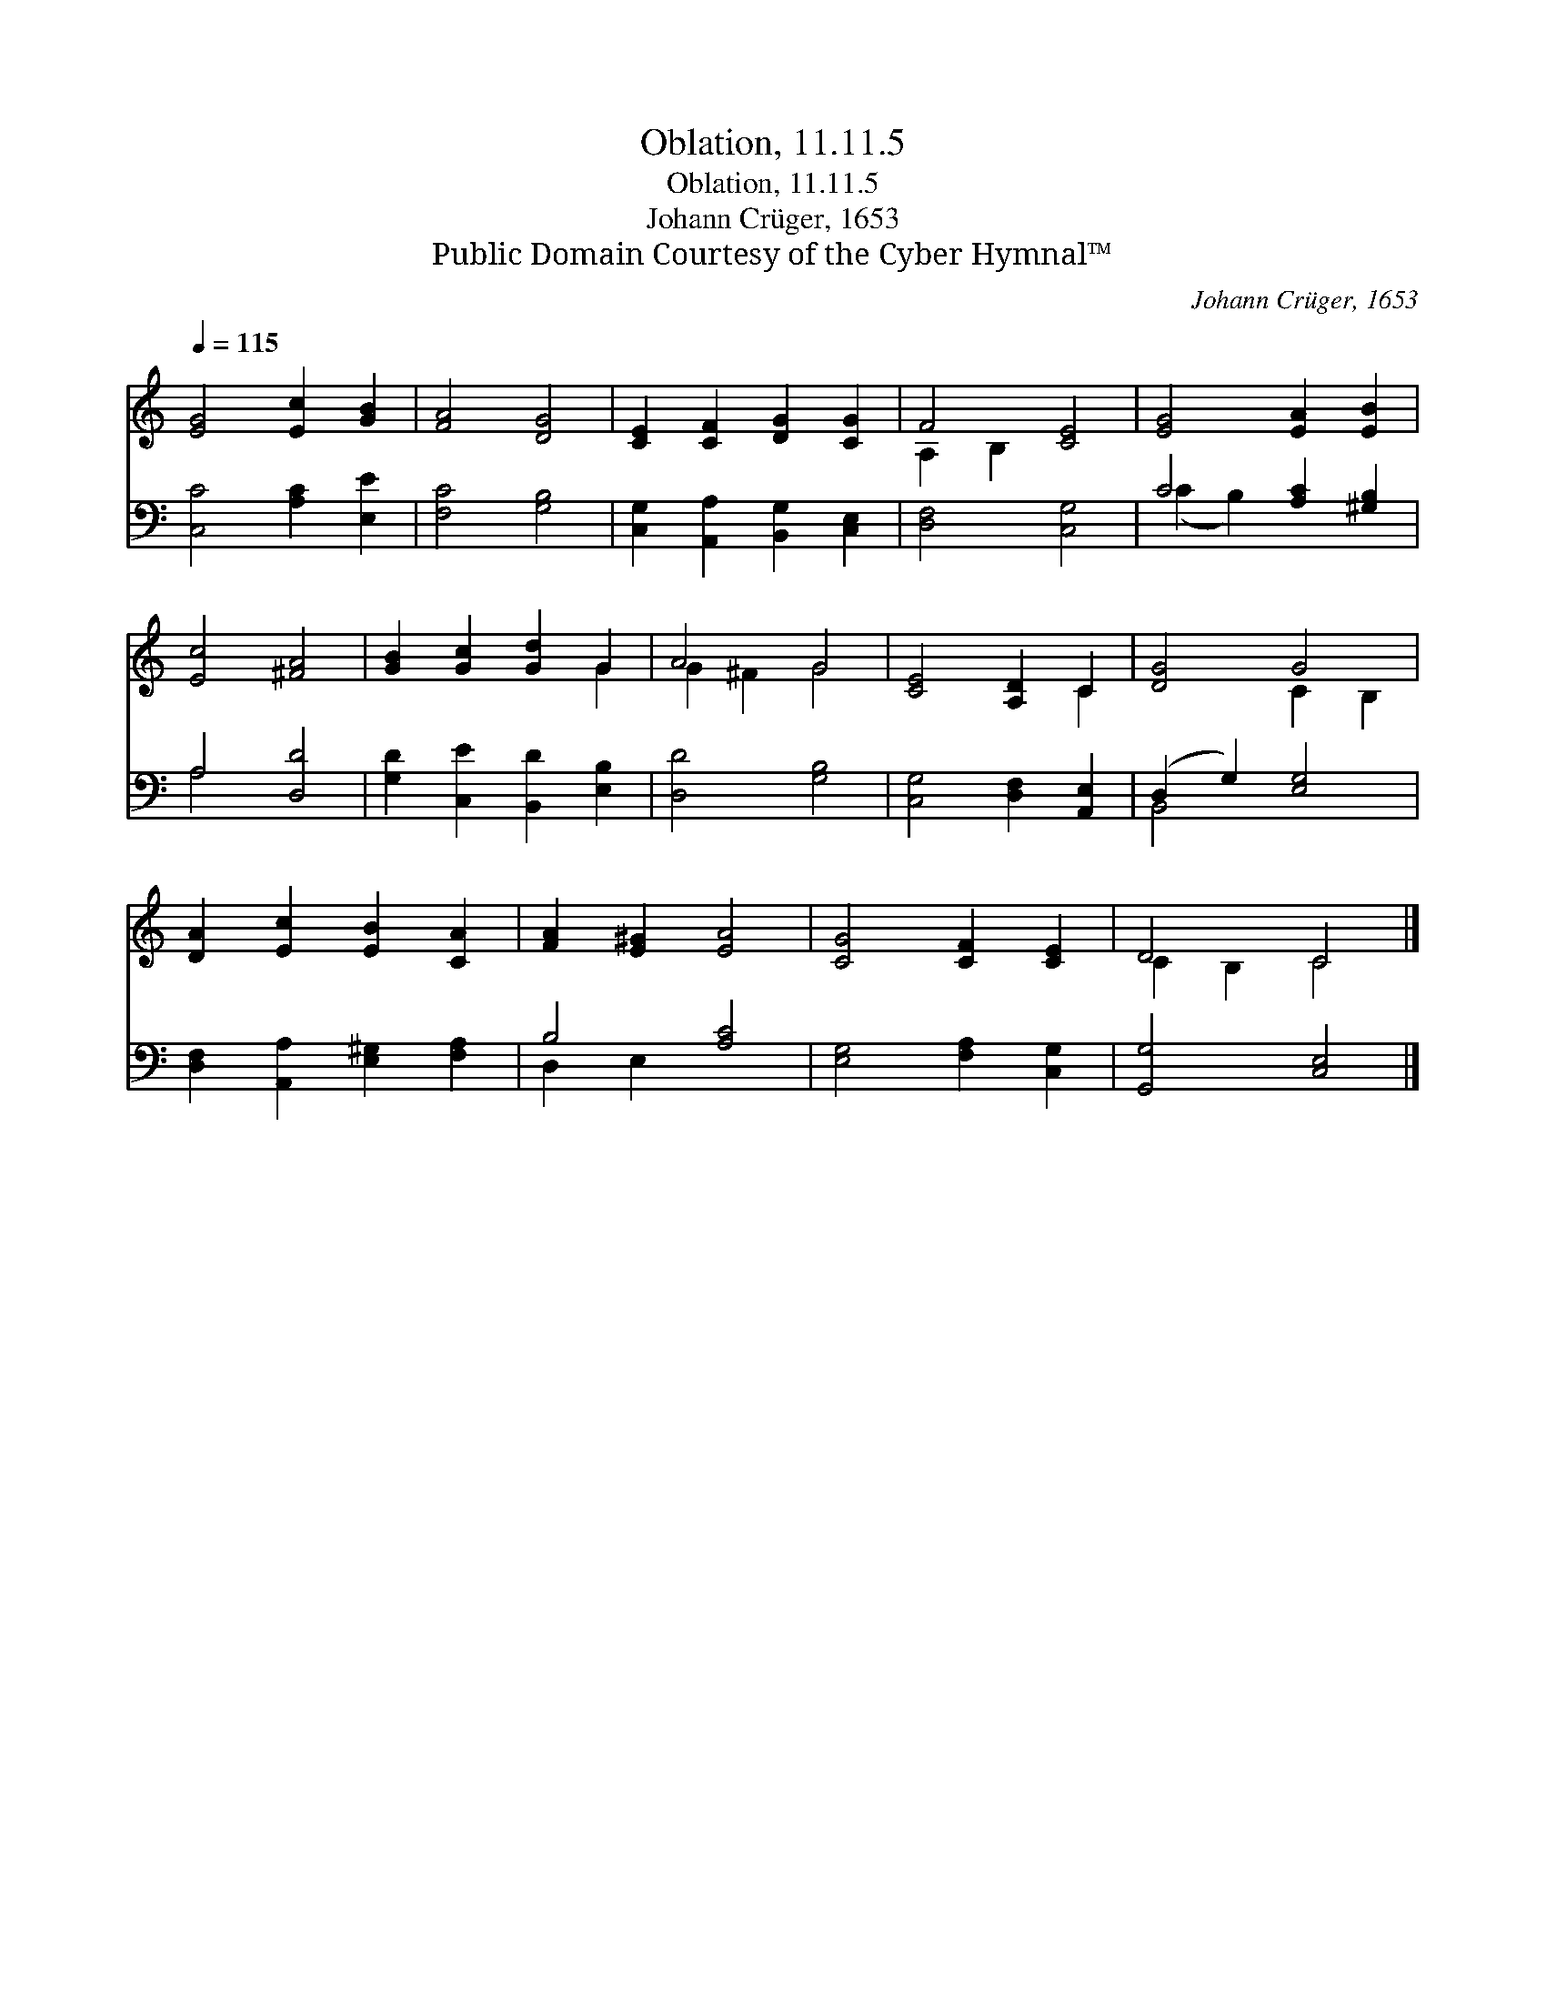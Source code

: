 X:1
T:Oblation, 11.11.5
T:Oblation, 11.11.5
T:Johann Crüger, 1653
T:Public Domain Courtesy of the Cyber Hymnal™
C:Johann Crüger, 1653
Z:Public Domain
Z:Courtesy of the Cyber Hymnal™
%%score ( 1 2 ) ( 3 4 )
L:1/8
Q:1/4=115
M:none
K:C
V:1 treble 
V:2 treble 
V:3 bass 
V:4 bass 
V:1
 [EG]4 [Ec]2 [GB]2 | [FA]4 [DG]4 | [CE]2 [CF]2 [DG]2 [CG]2 | F4 [CE]4 | [EG]4 [EA]2 [EB]2 | %5
 [Ec]4 [^FA]4 | [GB]2 [Gc]2 [Gd]2 G2 | A4 G4 | [CE]4 [A,D]2 C2 | [DG]4 G4 | %10
 [DA]2 [Ec]2 [EB]2 [CA]2 | [FA]2 [E^G]2 [EA]4 | [CG]4 [CF]2 [CE]2 | D4 C4 |] %14
V:2
 x8 | x8 | x8 | A,2 B,2 x4 | x8 | x8 | x6 G2 | G2 ^F2 G4 | x6 C2 | x4 C2 B,2 | x8 | x8 | x8 | %13
 C2 B,2 C4 |] %14
V:3
 [C,C]4 [A,C]2 [E,E]2 | [F,C]4 [G,B,]4 | [C,G,]2 [A,,A,]2 [B,,G,]2 [C,E,]2 | [D,F,]4 [C,G,]4 | %4
 C4 [A,C]2 [^G,B,]2 | A,4 [D,D]4 | [G,D]2 [C,E]2 [B,,D]2 [E,B,]2 | [D,D]4 [G,B,]4 | %8
 [C,G,]4 [D,F,]2 [A,,E,]2 | (D,2 G,2) [E,G,]4 | [D,F,]2 [A,,A,]2 [E,^G,]2 [F,A,]2 | B,4 [A,C]4 | %12
 [E,G,]4 [F,A,]2 [C,G,]2 | [G,,G,]4 [C,E,]4 |] %14
V:4
 x8 | x8 | x8 | x8 | (C2 B,2) x4 | A,4 x4 | x8 | x8 | x8 | B,,4 x4 | x8 | D,2 E,2 x4 | x8 | x8 |] %14

